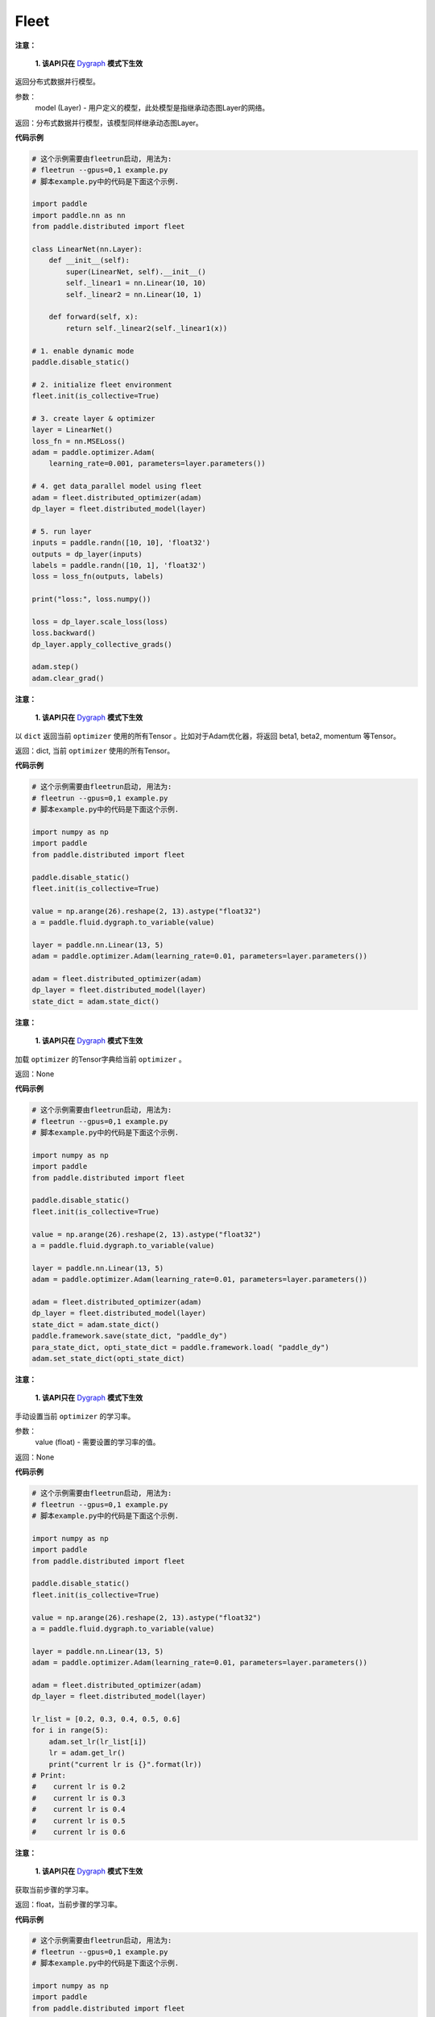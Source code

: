 .. _cn_api_distributed_fleet_Fleet:

Fleet
-------------------------------


.. py:class:: paddle.distributed.fleet.Fleet




.. py:method:: init(role_maker=None, is_collective=False)


.. py:method:: is_first_worker()


.. py:method:: worker_index()


.. py:method:: worker_num()


.. py:method:: is_worker()


.. py:method:: worker_endpoints(to_string=False)


.. py:method:: server_num()


.. py:method:: server_index()


.. py:method:: server_endpoints(to_string=False)


.. py:method:: is_server()


.. py:method:: barrier_worker()


.. py:method:: init_worker()


.. py:method:: init_server(*args, **kwargs)


.. py:method:: run_server()


.. py:method:: stop_worker()


.. py:method:: save_inference_model(executor, dirname, feeded_var_names, target_vars, main_program=None, export_for_deployment=True)


.. py:method:: save_persistables(executor, dirname, main_program=None)


.. py:method:: distributed_optimizer(optimizer, strategy=None)


.. py:method:: distributed_model(model)

**注意：**

  **1. 该API只在** `Dygraph <../../user_guides/howto/dygraph/DyGraph.html>`_ **模式下生效**

返回分布式数据并行模型。

参数：
    model (Layer) - 用户定义的模型，此处模型是指继承动态图Layer的网络。

返回：分布式数据并行模型，该模型同样继承动态图Layer。


**代码示例**

.. code-block:: python


    # 这个示例需要由fleetrun启动, 用法为:
    # fleetrun --gpus=0,1 example.py
    # 脚本example.py中的代码是下面这个示例.

    import paddle
    import paddle.nn as nn
    from paddle.distributed import fleet

    class LinearNet(nn.Layer):
        def __init__(self):
            super(LinearNet, self).__init__()
            self._linear1 = nn.Linear(10, 10)
            self._linear2 = nn.Linear(10, 1)

        def forward(self, x):
            return self._linear2(self._linear1(x))

    # 1. enable dynamic mode
    paddle.disable_static()

    # 2. initialize fleet environment
    fleet.init(is_collective=True)

    # 3. create layer & optimizer
    layer = LinearNet()
    loss_fn = nn.MSELoss()
    adam = paddle.optimizer.Adam(
        learning_rate=0.001, parameters=layer.parameters())

    # 4. get data_parallel model using fleet
    adam = fleet.distributed_optimizer(adam)
    dp_layer = fleet.distributed_model(layer)

    # 5. run layer
    inputs = paddle.randn([10, 10], 'float32')
    outputs = dp_layer(inputs)
    labels = paddle.randn([10, 1], 'float32')
    loss = loss_fn(outputs, labels)

    print("loss:", loss.numpy())

    loss = dp_layer.scale_loss(loss)
    loss.backward()
    dp_layer.apply_collective_grads()

    adam.step()
    adam.clear_grad()

.. py:method:: state_dict()

**注意：**

  **1. 该API只在** `Dygraph <../../user_guides/howto/dygraph/DyGraph.html>`_ **模式下生效**

以 ``dict`` 返回当前 ``optimizer`` 使用的所有Tensor 。比如对于Adam优化器，将返回 beta1, beta2, momentum 等Tensor。

返回：dict, 当前 ``optimizer`` 使用的所有Tensor。


**代码示例**

.. code-block:: python

    # 这个示例需要由fleetrun启动, 用法为:
    # fleetrun --gpus=0,1 example.py
    # 脚本example.py中的代码是下面这个示例.

    import numpy as np
    import paddle
    from paddle.distributed import fleet

    paddle.disable_static()
    fleet.init(is_collective=True)

    value = np.arange(26).reshape(2, 13).astype("float32")
    a = paddle.fluid.dygraph.to_variable(value)

    layer = paddle.nn.Linear(13, 5)
    adam = paddle.optimizer.Adam(learning_rate=0.01, parameters=layer.parameters())

    adam = fleet.distributed_optimizer(adam)
    dp_layer = fleet.distributed_model(layer)
    state_dict = adam.state_dict()


.. py:method:: set_state_dict(state_dict)

**注意：**

  **1. 该API只在** `Dygraph <../../user_guides/howto/dygraph/DyGraph.html>`_ **模式下生效**

加载 ``optimizer`` 的Tensor字典给当前 ``optimizer`` 。

返回：None


**代码示例**

.. code-block:: python

    # 这个示例需要由fleetrun启动, 用法为:
    # fleetrun --gpus=0,1 example.py
    # 脚本example.py中的代码是下面这个示例.

    import numpy as np
    import paddle
    from paddle.distributed import fleet

    paddle.disable_static()
    fleet.init(is_collective=True)

    value = np.arange(26).reshape(2, 13).astype("float32")
    a = paddle.fluid.dygraph.to_variable(value)

    layer = paddle.nn.Linear(13, 5)
    adam = paddle.optimizer.Adam(learning_rate=0.01, parameters=layer.parameters())

    adam = fleet.distributed_optimizer(adam)
    dp_layer = fleet.distributed_model(layer)
    state_dict = adam.state_dict()
    paddle.framework.save(state_dict, "paddle_dy")
    para_state_dict, opti_state_dict = paddle.framework.load( "paddle_dy")
    adam.set_state_dict(opti_state_dict)


.. py:method:: set_lr(value)

**注意：**

  **1. 该API只在** `Dygraph <../../user_guides/howto/dygraph/DyGraph.html>`_ **模式下生效**

手动设置当前 ``optimizer`` 的学习率。

参数：
    value (float) - 需要设置的学习率的值。

返回：None


**代码示例**

.. code-block:: python

    # 这个示例需要由fleetrun启动, 用法为:
    # fleetrun --gpus=0,1 example.py
    # 脚本example.py中的代码是下面这个示例.

    import numpy as np
    import paddle
    from paddle.distributed import fleet

    paddle.disable_static()
    fleet.init(is_collective=True)

    value = np.arange(26).reshape(2, 13).astype("float32")
    a = paddle.fluid.dygraph.to_variable(value)

    layer = paddle.nn.Linear(13, 5)
    adam = paddle.optimizer.Adam(learning_rate=0.01, parameters=layer.parameters())

    adam = fleet.distributed_optimizer(adam)
    dp_layer = fleet.distributed_model(layer)

    lr_list = [0.2, 0.3, 0.4, 0.5, 0.6]
    for i in range(5):
        adam.set_lr(lr_list[i])
        lr = adam.get_lr()
        print("current lr is {}".format(lr))
    # Print:
    #    current lr is 0.2
    #    current lr is 0.3
    #    current lr is 0.4
    #    current lr is 0.5
    #    current lr is 0.6


.. py:method:: get_lr()

**注意：**

  **1. 该API只在** `Dygraph <../../user_guides/howto/dygraph/DyGraph.html>`_ **模式下生效**

获取当前步骤的学习率。

返回：float，当前步骤的学习率。



**代码示例**

.. code-block:: python

    # 这个示例需要由fleetrun启动, 用法为:
    # fleetrun --gpus=0,1 example.py
    # 脚本example.py中的代码是下面这个示例.

    import numpy as np
    import paddle
    from paddle.distributed import fleet

    paddle.disable_static()
    fleet.init(is_collective=True)

    value = np.arange(26).reshape(2, 13).astype("float32")
    a = paddle.fluid.dygraph.to_variable(value)

    layer = paddle.nn.Linear(13, 5)
    adam = paddle.optimizer.Adam(learning_rate=0.01, parameters=layer.parameters())

    adam = fleet.distributed_optimizer(adam)
    dp_layer = fleet.distributed_model(layer)

    lr = adam.get_lr()
    print(lr) # 0.01


.. py:method:: step()

**注意：**

  **1. 该API只在** `Dygraph <../../user_guides/howto/dygraph/DyGraph.html>`_ **模式下生效**

执行一次优化器并进行参数更新。

返回：None。


**代码示例**

.. code-block:: python

    # 这个示例需要由fleetrun启动, 用法为:
    # fleetrun --gpus=0,1 example.py
    # 脚本example.py中的代码是下面这个示例.

    import paddle
    import paddle.nn as nn
    from paddle.distributed import fleet

    class LinearNet(nn.Layer):
        def __init__(self):
            super(LinearNet, self).__init__()
            self._linear1 = nn.Linear(10, 10)
            self._linear2 = nn.Linear(10, 1)

        def forward(self, x):
            return self._linear2(self._linear1(x))

    # 1. enable dynamic mode
    paddle.disable_static()

    # 2. initialize fleet environment
    fleet.init(is_collective=True)

    # 3. create layer & optimizer
    layer = LinearNet()
    loss_fn = nn.MSELoss()
    adam = paddle.optimizer.Adam(
        learning_rate=0.001, parameters=layer.parameters())

    # 4. get data_parallel model using fleet
    adam = fleet.distributed_optimizer(adam)
    dp_layer = fleet.distributed_model(layer)

    # 5. run layer
    inputs = paddle.randn([10, 10], 'float32')
    outputs = dp_layer(inputs)
    labels = paddle.randn([10, 1], 'float32')
    loss = loss_fn(outputs, labels)

    print("loss:", loss.numpy())

    loss = dp_layer.scale_loss(loss)
    loss.backward()
    dp_layer.apply_collective_grads()

    adam.step()
    adam.clear_grad()


.. py:method:: clear_grad()

**注意：**

  **1. 该API只在** `Dygraph <../../user_guides/howto/dygraph/DyGraph.html>`_ **模式下生效**


清除需要优化的参数的梯度。

返回：None。


**代码示例**

.. code-block:: python

    # 这个示例需要由fleetrun启动, 用法为:
    # fleetrun --gpus=0,1 example.py
    # 脚本example.py中的代码是下面这个示例.

    import paddle
    import paddle.nn as nn
    from paddle.distributed import fleet

    class LinearNet(nn.Layer):
        def __init__(self):
            super(LinearNet, self).__init__()
            self._linear1 = nn.Linear(10, 10)
            self._linear2 = nn.Linear(10, 1)

        def forward(self, x):
            return self._linear2(self._linear1(x))

    # 1. enable dynamic mode
    paddle.disable_static()

    # 2. initialize fleet environment
    fleet.init(is_collective=True)

    # 3. create layer & optimizer
    layer = LinearNet()
    loss_fn = nn.MSELoss()
    adam = paddle.optimizer.Adam(
        learning_rate=0.001, parameters=layer.parameters())

    # 4. get data_parallel model using fleet
    adam = fleet.distributed_optimizer(adam)
    dp_layer = fleet.distributed_model(layer)

    # 5. run layer
    inputs = paddle.randn([10, 10], 'float32')
    outputs = dp_layer(inputs)
    labels = paddle.randn([10, 1], 'float32')
    loss = loss_fn(outputs, labels)

    print("loss:", loss.numpy())

    loss = dp_layer.scale_loss(loss)
    loss.backward()
    dp_layer.apply_collective_grads()

    adam.step()
    adam.clear_grad()


.. py:method:: minimize(loss, startup_program=None, parameter_list=None, no_grad_set=None)


.. py:attribute:: util


